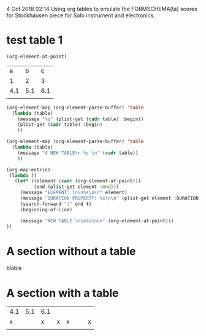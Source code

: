
 4 Oct 2018 02:14
Using org tables to emulate the FORMSCHEMA(ta) scores for Stockhausen piece for Solo instrument and electronics.
* test table 1
  :PROPERTIES:
  :DATE:     <2018-10-04 Thu 06:18>
  :END:

#+BEGIN_SRC emacs-lisp
(org-element-at-point)
#+END_SRC

#+RESULTS:
| src-block | (:language emacs-lisp :switches nil :parameters nil :begin 149 :end 204 :number-lines nil :preserve-indent nil :retain-labels t :use-labels t :label-fmt nil :value (org-element-at-point) |

|   a |   b |   c |
|   1 |   2 |   3 |
| 4.1 | 5.1 | 6.1 |
|     |     |     |

#+BEGIN_SRC emacs-lisp
  (org-element-map (org-element-parse-buffer) 'table
    (lambda (table)
      (message "%s" (plist-get (cadr table) :begin))
      (plist-get (cadr table) :begin)
      ))
#+END_SRC

#+RESULTS:
| 206 | 421 | 709 |

#+BEGIN_SRC emacs-lisp
  (org-element-map (org-element-parse-buffer) 'table
    (lambda (table)
      (message "A NEW TABLE\n %s \n" (cadr table))
      ))
#+END_SRC

#+RESULTS:
| A NEW TABLE |

#+BEGIN_SRC emacs-lisp
  (org-map-entries
   (lambda ()
     (let* ((element (cadr (org-element-at-point)))
            (end (plist-get element :end)))
       (message "ELEMENT: \n\n%s\n\n" element)
       (message "DURATION PROPERTY: %s\n\n" (plist-get element :DURATION))
       (search-forward "|" end t)
       (beginning-of-line)

       (message "NEW TABLE \n\n%s\n\n" (org-element-at-point)))
  ))
#+END_SRC

#+RESULTS:
| NEW TABLE |





* A section without a table

blabla

* A section with a table

| 4.1 | 5.1 | 6.1 |   |   |   |   |   |
|   x |     |   x | x | x |   |   | x |
|     |     |     |   |   |   |   |   |

